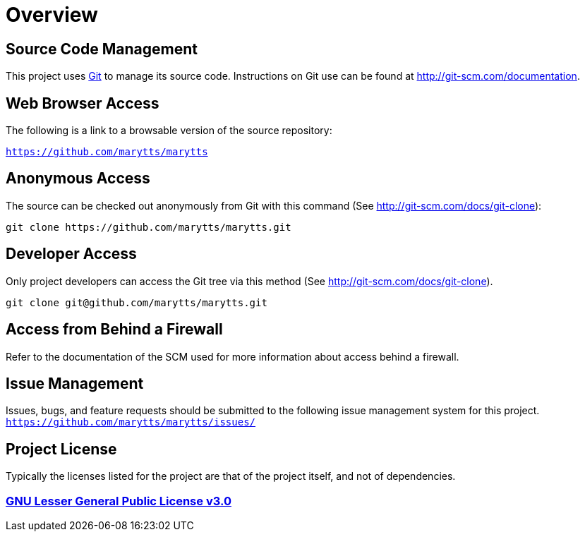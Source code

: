 = Overview
:jbake-type: page
:jbake-status: published
:jbake-cached: true

== Source Code Management

This project uses https://git-scm.com/[Git] to manage its source code. Instructions on Git use can be found at http://git-scm.com/documentation.

== Web Browser Access

The following is a link to a browsable version of the source repository:

`https://github.com/marytts/marytts`

== Anonymous Access

The source can be checked out anonymously from Git with this command (See http://git-scm.com/docs/git-clone):
....
git clone https://github.com/marytts/marytts.git
....

== Developer Access

Only project developers can access the Git tree via this method (See http://git-scm.com/docs/git-clone).
....
git clone git@github.com/marytts/marytts.git
....

== Access from Behind a Firewall

Refer to the documentation of the SCM used for more information about access behind a firewall.

== Issue Management

Issues, bugs, and feature requests should be submitted to the following issue management system for this project.
`https://github.com/marytts/marytts/issues/`

== Project License

Typically the licenses listed for the project are that of the project itself, and not of dependencies.

=== *https://www.gnu.org/licenses/lgpl-3.0-standalone.html[GNU Lesser General Public License v3.0]*